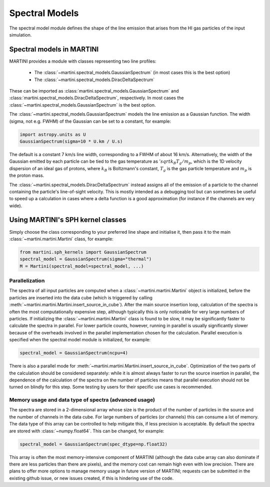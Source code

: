Spectral Models
===============

The spectral model module defines the shape of the line emission that arises from the HI gas particles of the input simulation.

Spectral models in MARTINI
--------------------------

MARTINI provides a module with classes representing two line profiles:

 - The :class:`~martini.spectral_models.GaussianSpectrum` (in most cases this is the best option)
 - The :class:`~martini.spectral_models.DiracDeltaSpectrum`

These can be imported as :class:`martini.spectral_models.GaussianSpectrum` and :class:`martini.spectral_models.DiracDeltaSpectrum`, respectively. In most cases the :class:`~martini.spectral_models.GaussianSpectrum` is the best option.

The :class:`~martini.spectral_models.GaussianSpectrum` models the line emission as a Gaussian function. The width (sigma, not e.g. FWHM) of the Gaussian can be set to a constant, for example:

.. code-block:: python

   import astropy.units as U
   GaussianSpectrum(sigma=10 * U.km / U.s)

The default is a constant 7 km/s line width, corresponding to a FWHM of about 16 km/s. Alternatively, the width of the Gaussian emitted by each particle can be tied to the gas temperature as :math:`'sqrt{k_B T_g / m_p}`, which is the 1D velocity dispersion of an ideal gas of protons, where :math:`k_B` is Boltzmann's constant, :math:`T_g` is the gas particle temperature and :math:`m_p` is the proton mass.

The :class:`~martini.spectral_models.DiracDeltaSpectrum` instead assigns all of the emission of a particle to the channel containing the particle's line-of-sight velocity. This is mostly intended as a debugging tool but can sometimes be useful to speed up a calculation in cases where a delta function is a good approximation (for instance if the channels are very wide).

Using MARTINI's SPH kernel classes
----------------------------------

Simply choose the class corresponding to your preferred line shape and initialise it, then pass it to the main :class:`~martini.martini.Martini` class, for example:

.. code-block:: python

    from martini.sph_kernels import GaussianSpectrum
    spectral_model = GaussianSpectrum(sigma="thermal")
    M = Martini(spectral_model=spectral_model, ...)

Parallelization
+++++++++++++++

The spectra of all input particles are computed when a :class:`~martini.martini.Martini` object is initialized, before the particles are inserted into the data cube (which is triggered by calling :meth:`~martini.martini.Martini.insert_source_in_cube`). After the main source insertion loop, calculation of the spectra is often the most computationally expensive step, although typically this is only noticeable for very large numbers of particles. If initializing the :class:`~martini.martini.Martini` class is found to be slow, it may be significantly faster to calculate the spectra in parallel. For lower particle counts, however, running in parallel is usually significantly slower because of the overheads involved in the parallel implementation chosen for the calculation. Parallel execution is specified when the spectral model module is initialized, for example:

.. code-block:: python

    spectral_model = GaussianSpectrum(ncpu=4)

There is also a parallel mode for :meth:`~martini.martini.Martini.insert_source_in_cube`. Optimization of the two parts of the calculation should be considered separately: while it is almost always faster to run the source insertion in parallel, the dependence of the calculation of the spectra on the number of particles means that parallel execution should not be turned on blindly for this step. Some testing by users for their specific use cases is recommended.
    
Memory usage and data type of spectra (advanced usage)
++++++++++++++++++++++++++++++++++++++++++++++++++++++

The spectra are stored in a 2-dimensional array whose size is the product of the number of particles in the source and the number of channels in the data cube. For large numbers of particles (or channels) this can consume a lot of memory. The data type of this array can be controlled to help mitigate this, if less precision is acceptable. By default the spectra are stored with :class:`~numpy.float64`. This can be changed, for example:

.. code-block:: python

    spectral_model = GaussianSpectrum(spec_dtype=np.float32)

This array is often the most memory-intensive component of MARTINI (although the data cube array can also dominate if there are less particles than there are pixels), and the memory cost can remain high even with low precision. There are plans to offer more options to manage memory usage in future version of MARTINI; requests can be submitted in the existing github issue, or new issues created, if this is hindering use of the code.
